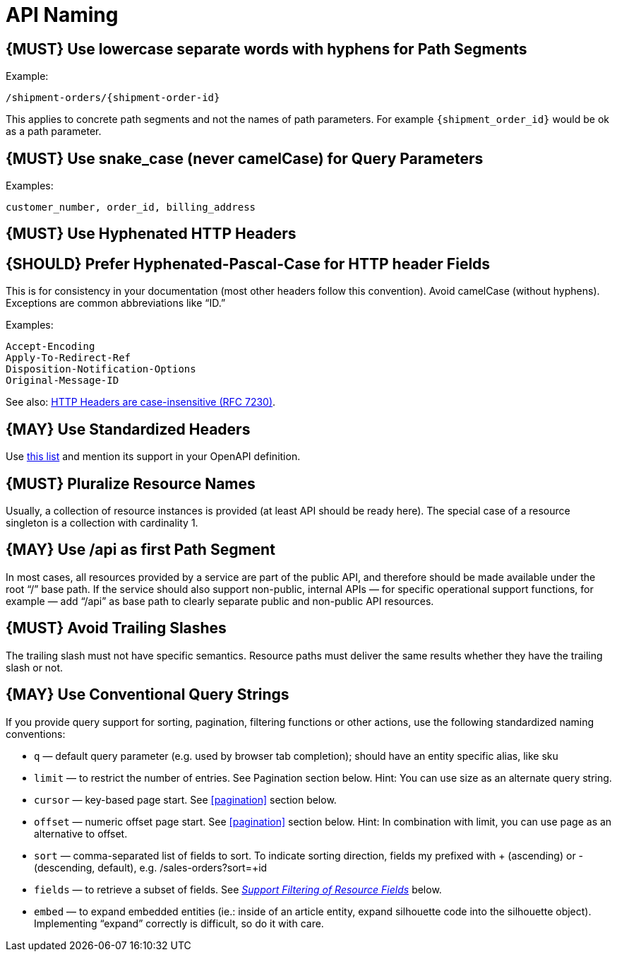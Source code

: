 [[api-naming]]
= API Naming

[#128]
== {MUST} Use lowercase separate words with hyphens for Path Segments

Example:

....
/shipment-orders/{shipment-order-id}
....

This applies to concrete path segments and not the names of path
parameters. For example `{shipment_order_id}` would be ok as a path
parameter.

[#129]
== {MUST} Use snake_case (never camelCase) for Query Parameters

Examples:

....
customer_number, order_id, billing_address
....

[#130]
== {MUST} Use Hyphenated HTTP Headers

[#131]
== {SHOULD} Prefer Hyphenated-Pascal-Case for HTTP header Fields

This is for consistency in your documentation (most other headers follow
this convention). Avoid camelCase (without hyphens). Exceptions are
common abbreviations like “ID.”

Examples:

....
Accept-Encoding
Apply-To-Redirect-Ref
Disposition-Notification-Options
Original-Message-ID
....

See also: http://tools.ietf.org/html/rfc7230#page-22[HTTP Headers are
case-insensitive (RFC 7230)].

[#132]
== {MAY} Use Standardized Headers

Use http://en.wikipedia.org/wiki/List_of_HTTP_header_fields[this list]
and mention its support in your OpenAPI definition.

[#133]
== {MUST} Pluralize Resource Names

Usually, a collection of resource instances is provided (at least API
should be ready here). The special case of a resource singleton is a
collection with cardinality 1.

[#134]
== {MAY} Use /api as first Path Segment

In most cases, all resources provided by a service are part of the
public API, and therefore should be made available under the root “/”
base path. If the service should also support non-public, internal APIs
— for specific operational support functions, for example — add “/api”
as base path to clearly separate public and non-public API resources.

[#135]
== {MUST} Avoid Trailing Slashes

The trailing slash must not have specific semantics. Resource paths must
deliver the same results whether they have the trailing slash or not.

[#136]
== {MAY} Use Conventional Query Strings

If you provide query support for sorting, pagination, filtering
functions or other actions, use the following standardized naming
conventions:

* `q` — default query parameter (e.g. used by browser tab completion);
should have an entity specific alias, like sku
* `limit` — to restrict the number of entries. See Pagination section
below. Hint: You can use size as an alternate query string.
* `cursor` — key-based page start. See <<pagination>> section below.
* `offset` — numeric offset page start. See <<pagination>> section below.
Hint: In combination with limit, you can use page as an alternative to
offset.
* `sort` — comma-separated list of fields to sort. To indicate sorting
direction, fields my prefixed with + (ascending) or - (descending,
default), e.g. /sales-orders?sort=+id
* `fields` — to retrieve a subset of fields. See
<<156,_Support Filtering of Resource Fields_>> below.
* `embed` — to expand embedded entities (ie.: inside of an article
entity, expand silhouette code into the silhouette object). Implementing
“expand” correctly is difficult, so do it with care.

